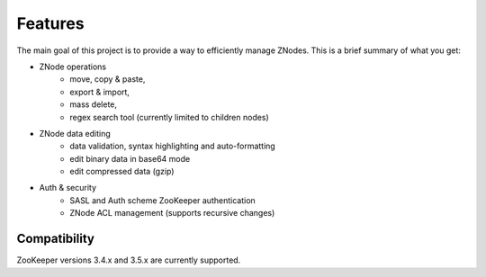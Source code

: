 ========
Features
========

The main goal of this project is to provide a way to efficiently manage ZNodes.  
This is a brief summary of what you get:

* ZNode operations
    - move, copy & paste,
    - export & import, 
    - mass delete,
    - regex search tool (currently limited to children nodes)
* ZNode data editing
    - data validation, syntax highlighting and auto-formatting
    - edit binary data in base64 mode
    - edit compressed data (gzip)
* Auth & security
    - SASL and Auth scheme ZooKeeper authentication
    - ZNode ACL management (supports recursive changes)


Compatibility
-------------

ZooKeeper versions 3.4.x and 3.5.x are currently supported.
